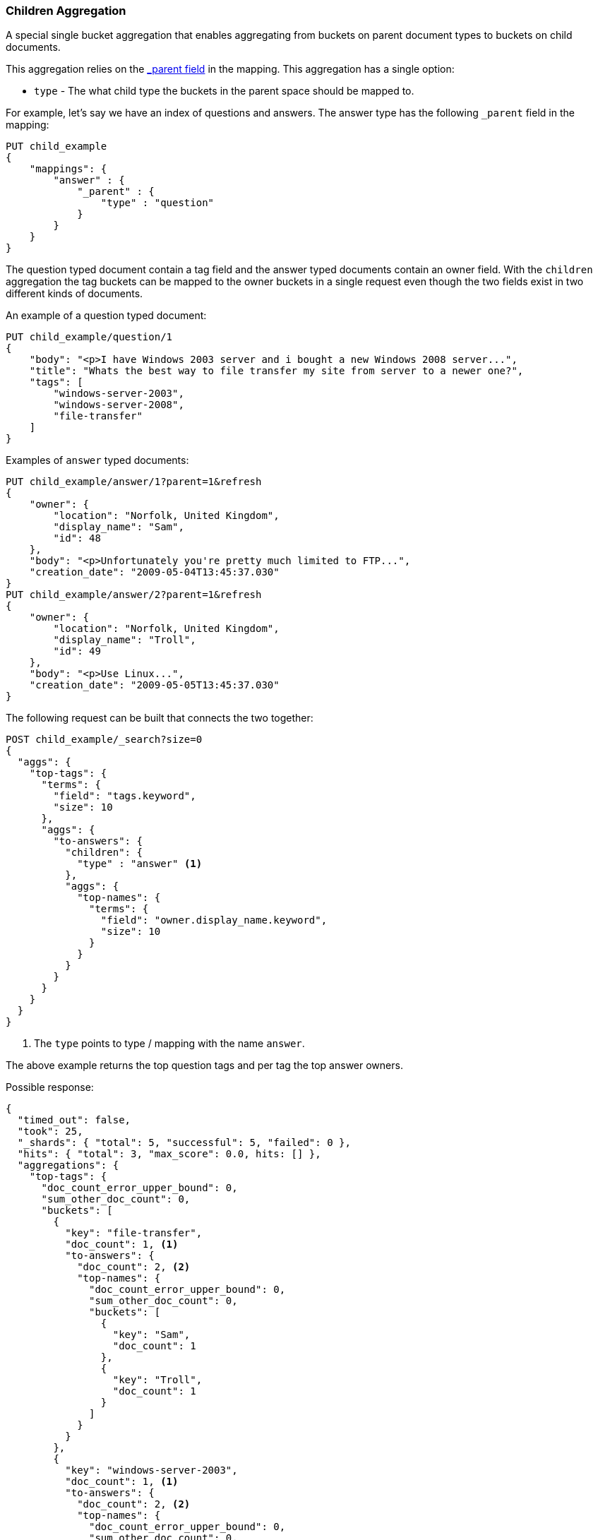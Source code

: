 [[search-aggregations-bucket-children-aggregation]]
=== Children Aggregation

A special single bucket aggregation that enables aggregating from buckets on parent document types to buckets on child documents.

This aggregation relies on the <<mapping-parent-field,_parent field>> in the mapping. This aggregation has a single option:

* `type` - The what child type the buckets in the parent space should be mapped to.

For example, let's say we have an index of questions and answers. The answer type has the following `_parent` field in the mapping:
[source,js]
--------------------------------------------------
PUT child_example
{
    "mappings": {
        "answer" : {
            "_parent" : {
                "type" : "question"
            }
        }
    }
}
--------------------------------------------------
// CONSOLE

The question typed document contain a tag field and the answer typed documents contain an owner field. With the `children`
aggregation the tag buckets can be mapped to the owner buckets in a single request even though the two fields exist in
two different kinds of documents.

An example of a question typed document:
[source,js]
--------------------------------------------------
PUT child_example/question/1
{
    "body": "<p>I have Windows 2003 server and i bought a new Windows 2008 server...",
    "title": "Whats the best way to file transfer my site from server to a newer one?",
    "tags": [
        "windows-server-2003",
        "windows-server-2008",
        "file-transfer"
    ]
}
--------------------------------------------------
// CONSOLE
// TEST[continued]

Examples of `answer` typed documents:
[source,js]
--------------------------------------------------
PUT child_example/answer/1?parent=1&refresh
{
    "owner": {
        "location": "Norfolk, United Kingdom",
        "display_name": "Sam",
        "id": 48
    },
    "body": "<p>Unfortunately you're pretty much limited to FTP...",
    "creation_date": "2009-05-04T13:45:37.030"
}
PUT child_example/answer/2?parent=1&refresh
{
    "owner": {
        "location": "Norfolk, United Kingdom",
        "display_name": "Troll",
        "id": 49
    },
    "body": "<p>Use Linux...",
    "creation_date": "2009-05-05T13:45:37.030"
}
--------------------------------------------------
// CONSOLE
// TEST[continued]

The following request can be built that connects the two together:

[source,js]
--------------------------------------------------
POST child_example/_search?size=0
{
  "aggs": {
    "top-tags": {
      "terms": {
        "field": "tags.keyword",
        "size": 10
      },
      "aggs": {
        "to-answers": {
          "children": {
            "type" : "answer" <1>
          },
          "aggs": {
            "top-names": {
              "terms": {
                "field": "owner.display_name.keyword",
                "size": 10
              }
            }
          }
        }
      }
    }
  }
}
--------------------------------------------------
// CONSOLE
// TEST[continued]

<1> The `type` points to type / mapping with the name `answer`.

The above example returns the top question tags and per tag the top answer owners.

Possible response:

[source,js]
--------------------------------------------------
{
  "timed_out": false,
  "took": 25,
  "_shards": { "total": 5, "successful": 5, "failed": 0 },
  "hits": { "total": 3, "max_score": 0.0, hits: [] },
  "aggregations": {
    "top-tags": {
      "doc_count_error_upper_bound": 0,
      "sum_other_doc_count": 0,
      "buckets": [
        {
          "key": "file-transfer",
          "doc_count": 1, <1>
          "to-answers": {
            "doc_count": 2, <2>
            "top-names": {
              "doc_count_error_upper_bound": 0,
              "sum_other_doc_count": 0,
              "buckets": [
                {
                  "key": "Sam",
                  "doc_count": 1
                },
                {
                  "key": "Troll",
                  "doc_count": 1
                }
              ]
            }
          }
        },
        {
          "key": "windows-server-2003",
          "doc_count": 1, <1>
          "to-answers": {
            "doc_count": 2, <2>
            "top-names": {
              "doc_count_error_upper_bound": 0,
              "sum_other_doc_count": 0,
              "buckets": [
                {
                  "key": "Sam",
                  "doc_count": 1
                },
                {
                  "key": "Troll",
                  "doc_count": 1
                }
              ]
            }
          }
        },
        {
          "key": "windows-server-2008",
          "doc_count": 1, <1>
          "to-answers": {
            "doc_count": 2, <2>
            "top-names": {
              "doc_count_error_upper_bound": 0,
              "sum_other_doc_count": 0,
              "buckets": [
                {
                  "key": "Sam",
                  "doc_count": 1
                },
                {
                  "key": "Troll",
                  "doc_count": 1
                }
              ]
            }
          }
        }
      ]
    }
  }
}
--------------------------------------------------
// TESTRESPONSE[s/"took": 25/"took": $body.took/]

<1> The number of question documents with the tag `file-transfer`, `windows-server-2003`, etc.
<2> The number of answer documents that are related to question documents with the tag `file-transfer`, `windows-server-2003`, etc.
